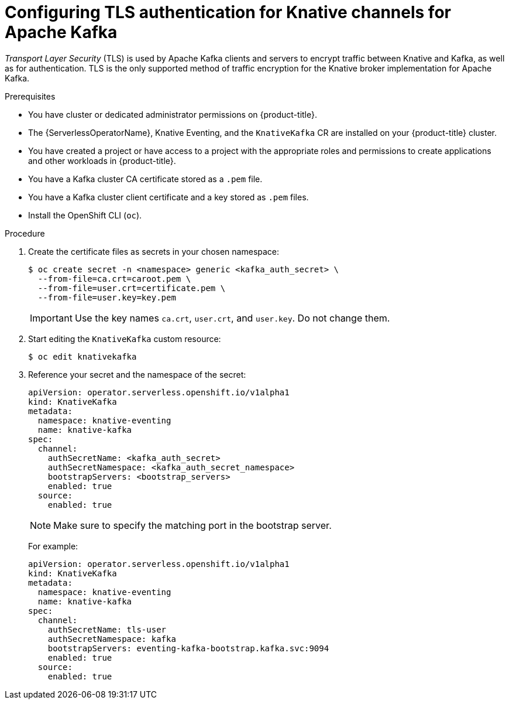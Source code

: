 // Module included in the following assemblies:
//
// * /serverless/admin_guide/serverless-kafka-admin.adoc
// * /serverless/security/serverless-config-tls.adoc

:_content-type: PROCEDURE
[id="serverless-kafka-tls-channels_{context}"]
= Configuring TLS authentication for Knative channels for Apache Kafka

_Transport Layer Security_ (TLS) is used by Apache Kafka clients and servers to encrypt traffic between Knative and Kafka, as well as for authentication. TLS is the only supported method of traffic encryption for the Knative broker implementation for Apache Kafka.

.Prerequisites

* You have cluster or dedicated administrator permissions on {product-title}.
* The {ServerlessOperatorName}, Knative Eventing, and the `KnativeKafka` CR are installed on your {product-title} cluster.
* You have created a project or have access to a project with the appropriate roles and permissions to create applications and other workloads in {product-title}.
* You have a Kafka cluster CA certificate stored as a `.pem` file.
* You have a Kafka cluster client certificate and a key stored as `.pem` files.
* Install the OpenShift CLI (`oc`).

.Procedure

. Create the certificate files as secrets in your chosen namespace:
+
[source,terminal]
----
$ oc create secret -n <namespace> generic <kafka_auth_secret> \
  --from-file=ca.crt=caroot.pem \
  --from-file=user.crt=certificate.pem \
  --from-file=user.key=key.pem
----
+
[IMPORTANT]
====
Use the key names `ca.crt`, `user.crt`, and `user.key`. Do not change them.
====

. Start editing the `KnativeKafka` custom resource:
+
[source,terminal]
----
$ oc edit knativekafka
----

. Reference your secret and the namespace of the secret:
+
[source,yaml]
----
apiVersion: operator.serverless.openshift.io/v1alpha1
kind: KnativeKafka
metadata:
  namespace: knative-eventing
  name: knative-kafka
spec:
  channel:
    authSecretName: <kafka_auth_secret>
    authSecretNamespace: <kafka_auth_secret_namespace>
    bootstrapServers: <bootstrap_servers>
    enabled: true
  source:
    enabled: true
----
+
[NOTE]
====
Make sure to specify the matching port in the bootstrap server.
====
+
For example:
+
[source,yaml]
----
apiVersion: operator.serverless.openshift.io/v1alpha1
kind: KnativeKafka
metadata:
  namespace: knative-eventing
  name: knative-kafka
spec:
  channel:
    authSecretName: tls-user
    authSecretNamespace: kafka
    bootstrapServers: eventing-kafka-bootstrap.kafka.svc:9094
    enabled: true
  source:
    enabled: true
----
